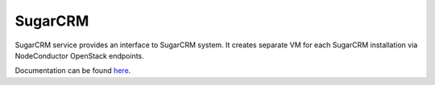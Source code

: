 SugarCRM
========

SugarCRM service provides an interface to SugarCRM system.
It creates separate VM for each SugarCRM installation via NodeConductor OpenStack endpoints.

Documentation can be found `here <http://nodeconductor-sugarcrm.readthedocs.org/en/stable/>`_.
